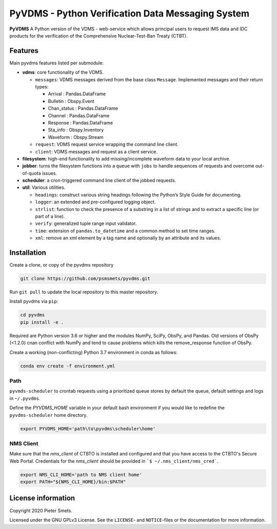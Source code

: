 **************************************************
PyVDMS - Python Verification Data Messaging System
**************************************************

**PyVDMS** A Python version of the VDMS - web-service which allows principal
users to request IMS data and IDC products for the verification of the
Comprehensive Nuclear-Test-Ban Treaty (CTBT).


Features
========

Main pyvdms features listed per submodule:

- **vdms**: core functionality of the VDMS.

  - ``messages``: VDMS messages derived from the base class ``Message``.
    Implemented messages and their return types:

    - Arrival : Pandas.DataFrame
    - Bulletin : Obspy.Event
    - Chan_status : Pandas.DataFrame
    - Channel : Pandas.DataFrame
    - Response : Pandas.DataFrame
    - Sta_info : Obspy.Inventory
    - Waveform : Obspy.Stream

  - ``request``: VDMS request service wrapping the command line client.

  - ``client``: VDMS messages and request as a client service.

- **filesystem**: high-end functionality to add missing/incomplete waveform
  data to your local archive.

- **jobber**: turns the filesystem functions into a ``queue`` with ``jobs`` to
  handle sequences of requests and overcome out-of-quota issues.

- **scheduler**: a cron-triggered command line client of the jobbed requests.

- **util**: Various utilities.

  - ``headings``: construct various string headings following the Python’s
    Style Guide for documenting.

  - ``logger``: an extended and pre-configured logging object.

  - ``strlist``: function to check the presence of a substring in a list of
    strings and to extract a specific line (or part of a line).

  - ``verify``: generalized tuple range input validator.

  - ``time``: extension of ``pandas.to_datetime`` and a common method to set time ranges.

  - ``xml``: remove an xml element by a tag name and optionally by an attribute
    and its values.


Installation
============

Create a clone, or copy of the pyvdms repository

.. code-block:: console

    git clone https://github.com/psmsmets/pyvdms.git

Run ``git pull`` to update the local repository to this master repository.


Install pyvdms via ``pip``:

.. code-block:: console

   cd pyvdms
   pip install -e .


Required are Python version 3.6 or higher and the modules NumPy, SciPy,
ObsPy, and Pandas.
Old versions of ObsPy (<1.2.0) cnan conflict with NumPy and tend to cause
problems which kills the remove_response function of ObsPy.

Create a working (non-conflicting) Python 3.7 environment in conda as follows:

.. code-block:: console

    conda env create -f environment.yml


Path
----

``pyvmds-scheduler`` to crontab requests using a prioritized queue
stores by default the queue, default settings and logs in ``~/.pyvdms``.

Define the `PYVDMS_HOME` variable in your default bash environment if you would
like to redefine the ``pyvdms-scheduler`` home directory.

.. code-block:: console

    export PYVDMS_HOME='path\to\pyvdms\scheduler\home'


NMS Client
----------

Make sure that the `nms_client` of CTBTO is installed and configured and that
you have access to the CTBTO's Secure Web Portal.
Credentials for the `nms_client` should be provided in
```$ ~/.nms_client/nms_cred```.

.. code-block:: console

    export NMS_CLI_HOME='path to NMS client home'
    export PATH="${NMS_CLI_HOME}/bin:$PATH"


License information
===================

Copyright 2020 Pieter Smets.

Licensed under the GNU GPLv3 License. See the ``LICENSE``- and ``NOTICE``-files
or the documentation for more information.
